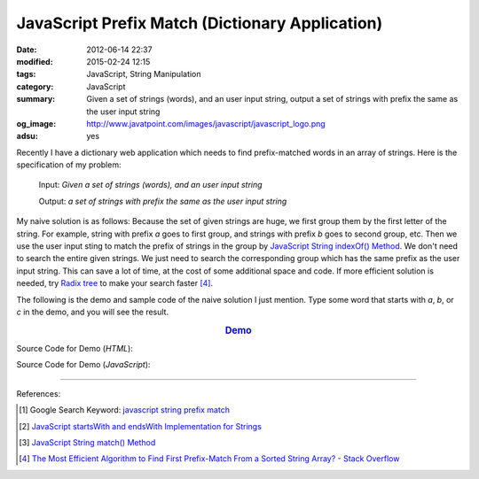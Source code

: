 JavaScript Prefix Match (Dictionary Application)
################################################

:date: 2012-06-14 22:37
:modified: 2015-02-24 12:15
:tags: JavaScript, String Manipulation
:category: JavaScript
:summary: Given a set of strings (words), and an user input string, output a set
          of strings with prefix the same as the user input string
:og_image: http://www.javatpoint.com/images/javascript/javascript_logo.png
:adsu: yes


Recently I have a dictionary web application which needs to find prefix-matched
words in an array of strings. Here is the specification of my problem:

  Input: *Given a set of strings (words), and an user input string*

  Output: *a set of strings with prefix the same as the user input string*

My naive solution is as follows:
Because the set of given strings are huge, we first group them by the first
letter of the string. For example, string with prefix *a* goes to first group,
and strings with prefix *b* goes to second group, etc. Then we use the user
input sting to match the prefix of strings in the group by
`JavaScript String indexOf() Method`_. We don't need to search the entire given
strings. We just need to search the corresponding group which has the same
prefix as the user input string. This can save a lot of time, at the cost of
some additional space and code. If more efficient solution is needed, try
`Radix tree`_ to make your search faster [4]_.

The following is the demo and sample code of the naive solution I just mention.
Type some word that starts with *a*, *b*, or *c* in the demo, and you will see
the result.

.. rubric:: `Demo <{filename}/code/javascript-dictionary-prefix-match/naive.html>`_
      :class: align-center

.. adsu:: 2

Source Code for Demo (*HTML*):

.. show_github_file:: siongui userpages content/code/javascript-dictionary-prefix-match/naive.html
.. adsu:: 3

Source Code for Demo (*JavaScript*):

.. show_github_file:: siongui userpages content/code/javascript-dictionary-prefix-match/naive.js

----

References:

.. [1] Google Search Keyword: `javascript string prefix match <https://www.google.com/search?q=javascript+string+prefix+match>`_

.. [2] `JavaScript startsWith and endsWith Implementation for Strings <http://rickyrosario.com/blog/javascript-startswith-and-endswith-implementation-for-strings/>`_

.. [3] `JavaScript String match() Method <http://www.w3schools.com/jsref/jsref_match.asp>`_

.. [4] `The Most Efficient Algorithm to Find First Prefix-Match From a Sorted String Array? - Stack Overflow <http://stackoverflow.com/questions/457160/the-most-efficient-algorithm-to-find-first-prefix-match-from-a-sorted-string-arr>`_


.. _JavaScript String indexOf() Method: http://www.w3schools.com/jsref/jsref_indexof.asp

.. _Radix tree: http://en.wikipedia.org/wiki/Radix_tree

